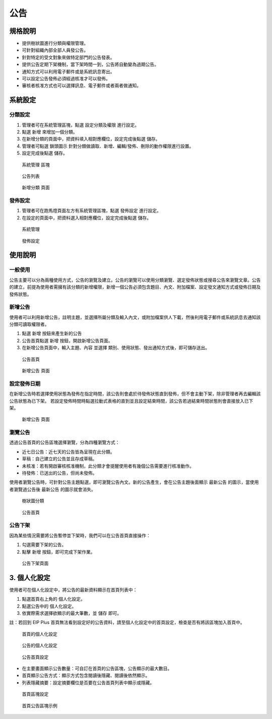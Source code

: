公告
========================

規格說明
------------------------
 
* 提供樹狀圖進行分類與權限管理。
* 可針對組織內部全部人員發公告。
* 針對特定的受文對象來做特定部門的公告發表。
* 提供公告定期下架機制，當下架時間一到，公告將自動變為過期公告。
* 通知方式可以利用電子郵件或是系統訊息寄出。
* 可以設定公告發佈必須經過核准才可以發佈。
* 審核者核准方式也可以選擇訊息、電子郵件或者兩者做通知。

系統設定
------------------------

分類設定
^^^^^^^^^^^^^^^^^^^^^^^^

#. 管理者可在系統管理區塊，點選 ``設定分類及權限`` 進行設定。
#. 點選 ``新增`` 來增加一個分類。
#. 在新增分類的頁面中，把資料填入相對應欄位，設定完成後點選 ``儲存``。
#. 管理者可點選 ``鎖頭圖示`` 針對分類做讀取、新增、編輯/發佈、刪除的動作權限進行設置。
#. 設定完成後點選 ``儲存``。

.. figure:: images/image1.png
    :scale: 100%
    :alt: 系統管理 區塊

    系統管理 區塊

.. figure:: images/image2.png
    :scale: 100%
    :alt: 公告列表

    公告列表

.. figure:: images/image3.png
    :scale: 100%
    :alt: 新增分類 頁面

    新增分類 頁面

發佈設定
^^^^^^^^^^^^^^^^^^^^^^^^

#. 管理者可在跑馬燈頁面左方有系統管理區塊，點選 ``發佈設定`` 進行設定。
#. 在設定的頁面中，把資料選入相對應欄位，設定完成後點選 ``儲存``。

.. figure:: images/image4.png
    :scale: 100%
    :alt: 系統管理

    系統管理

.. figure:: images/image5.png
    :scale: 100%
    :alt: 發佈設定

    發佈設定

使用說明
------------------------

一般使用
^^^^^^^^^^^^^^^^^^^^^^^^

公告主要可以分為兩種使用方式，公告的瀏覽及建立。公告的瀏覽可以使用分類瀏覽、選定發佈狀態或搜尋公告來瀏覽文章。公告的建立，前提為使用者需擁有該分類的新增權限，新增一個公告必須包含題目、內文、附加檔案、設定發文通知方式或發佈日期及發佈狀態。

新增公告
^^^^^^^^^^^^^^^^^^^^^^^^

使用者可以利用新增公告，註明主題，並選擇所屬分類及輸入內文，或附加檔案供人下載，然後利用電子郵件或系統訊息去通知該分類可讀取權限者。

#. 點選 ``新增`` 按鈕來產生新的公告
#. 公告首頁點選 ``新增`` 按鈕，開啟新增公告頁面。
#. 在新增公告頁面中，輸入主題、內容 並選擇 類別、使用狀態、發出通知方式後，即可儲存送出。

.. figure:: images/image6.png
    :scale: 100%
    :alt: 公告首頁

    公告首頁

.. figure:: images/image7.png
    :scale: 100%
    :alt: 新增公告 頁面

    新增公告 頁面

設定發佈日期
^^^^^^^^^^^^^^^^^^^^^^^^

在新增公告時若選擇使用狀態為發佈在指定時間，該公告則會處於待發佈狀態直到發佈，但不會主動下架，除非管理者再去編輯該公告狀態為已下架。 若設定發佈時間時點選拉動式表格的直到並且設定結束時間，該公告若過結束時間狀態則會直接放入已下架。

.. figure:: images/image8.png
    :scale: 100%
    :alt: 新增公告 頁面

    新增公告 頁面

瀏覽公告
^^^^^^^^^^^^^^^^^^^^^^^^

透過公告首頁的公告區塊選擇瀏覽，分為四種瀏覽方式：

* 近七日公告：近七天的公告皆為呈現在此分類。
* 草稿：自己建立的公告並且存成草稿。
* 未核准：若有開啟審核核准機制，此分類才會提醒使用者有幾個公告需要進行核准動作。
* 待發佈：已送出的公告，但尚未發佈。

使用者瀏覽公告時，可針對公告主題點選，即可瀏覽公告內文。新的公告產生，會在公告主題後面顯示 ``最新公告`` 的圖示，當使用者瀏覽過公告後 ``最新公告`` 的圖示就會消失。

.. figure:: images/image10.png
    :scale: 100%
    :alt: 樹狀圖分類

    樹狀圖分類

.. figure:: images/image11.png
    :scale: 100%
    :alt: 公告首頁

    公告首頁

公告下架
^^^^^^^^^^^^^^^^^^^^^^^^

因為某些情況需要將公告暫停並下架時，我們可以在公告首頁直接操作：

#. 勾選需要下架的公告。
#. 點擊 ``新增`` 按鈕，即可完成下架作業。

.. figure:: images/image12.png
    :scale: 100%
    :alt: 公告下架頁面

    公告下架頁面

3. 個人化設定
------------------------

使用者可在個人化設定中，將公告的最新資料顯示在首頁列表中：

#. 點選首頁右上角的 ``個人化設定``。
#. 點選公告中的 ``個人化設定``。
#. 依實際需求選擇欲顯示的最大筆數，並 ``儲存`` 即可。

註：若回到 EIP Plus 首頁無法看到設定好的公告資料，請至個人化設定中的首頁設定，檢查是否有將該區塊加入首頁中。

.. figure:: images/image13.png
    :scale: 100%
    :alt: 首頁的個人化設定

    首頁的個人化設定

.. figure:: images/image14.png
    :scale: 100%
    :alt: 公告的個人化設定

    公告的個人化設定

.. figure:: images/image15.png
    :scale: 100%
    :alt: 公告首頁設定

    公告首頁設定

* 在主要畫面顯示公告數量：可自訂在首頁的公告區塊，公告顯示的最大數目。
* 首頁顯示公告方式：顯示方式包含閱讀後隱藏、閱讀後依然顯示。
* 列表隱藏摘要：設定摘要欄位是否要在公告首頁列表中顯示或隱藏。

.. figure:: images/image16.png
    :scale: 100%
    :alt: 首頁區塊設定

    首頁區塊設定

.. figure:: images/image17.png
    :scale: 100%
    :alt: 首頁公告區塊示例

    首頁公告區塊示例